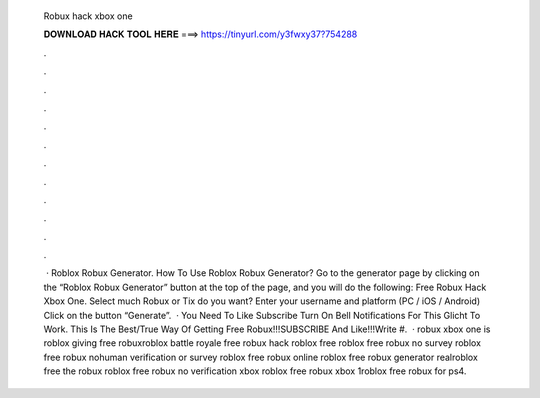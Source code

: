   Robux hack xbox one
  
  
  
  𝐃𝐎𝐖𝐍𝐋𝐎𝐀𝐃 𝐇𝐀𝐂𝐊 𝐓𝐎𝐎𝐋 𝐇𝐄𝐑𝐄 ===> https://tinyurl.com/y3fwxy37?754288
  
  
  
  .
  
  
  
  .
  
  
  
  .
  
  
  
  .
  
  
  
  .
  
  
  
  .
  
  
  
  .
  
  
  
  .
  
  
  
  .
  
  
  
  .
  
  
  
  .
  
  
  
  .
  
  
  
   · Roblox Robux Generator. How To Use Roblox Robux Generator? Go to the generator page by clicking on the “Roblox Robux Generator” button at the top of the page, and you will do the following: Free Robux Hack Xbox One. Select much Robux or Tix do you want? Enter your username and platform (PC / iOS / Android) Click on the button “Generate”.  · You Need To Like Subscribe Turn On Bell Notifications For This Glicht To Work. This Is The Best/True Way Of Getting Free Robux!!!SUBSCRIBE And Like!!!Write #.  · robux xbox one is roblox giving free robuxroblox battle royale free robux hack roblox free  roblox free robux no survey roblox free robux nohuman verification or survey roblox free robux online roblox free robux generator realroblox free the robux roblox free robux no verification xbox roblox free robux xbox 1roblox free robux for ps4.
